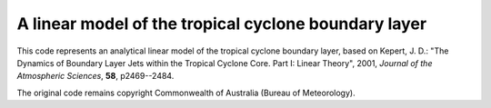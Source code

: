 A linear model of the tropical cyclone boundary layer
=====================================================

This code represents an analytical linear model of the tropical
cyclone boundary layer, based on Kepert, J. D.: "The Dynamics of
Boundary Layer Jets within the Tropical Cyclone Core. Part I: Linear
Theory", 2001, *Journal of the Atmospheric Sciences*, **58**,
p2469--2484. 

The original code remains copyright Commonwealth of Australia (Bureau
of Meteorology).
